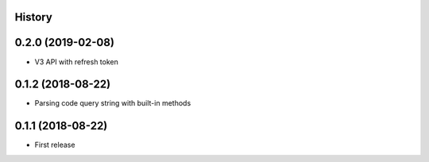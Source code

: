 .. :changelog:

History
-------

0.2.0 (2019-02-08)
------------------

* V3 API with refresh token

0.1.2 (2018-08-22)
------------------

* Parsing code query string with built-in methods

0.1.1 (2018-08-22)
------------------

* First release
